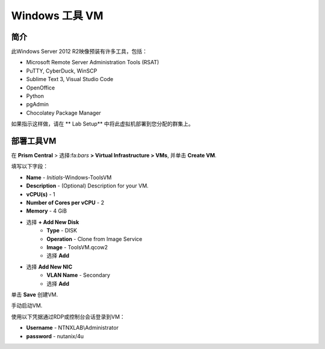 .. _windows_tools_vm:

----------------
Windows 工具 VM
----------------

简介
+++++++++

此Windows Server 2012 R2映像预装有许多工具，包括：

- Microsoft Remote Server Administration Tools (RSAT)
- PuTTY, CyberDuck, WinSCP
- Sublime Text 3, Visual Studio Code
- OpenOffice
- Python
- pgAdmin
- Chocolatey Package Manager

如果指示这样做，请在 ** Lab Setup** 中将此虚拟机部署到您分配的群集上。

.. raw:: html

  <strong><font color="red">Only deploy the VM once, it does not need to be cleaned up as part of any lab completion.</font></strong>

部署工具VM
++++++++++++++++++

在 **Prism Central** > 选择:fa:`bars` **> Virtual Infrastructure > VMs**, 并单击 **Create VM**.

填写以下字段：

- **Name** - *Initials*-Windows-ToolsVM
- **Description** - (Optional) Description for your VM.
- **vCPU(s)** - 1
- **Number of Cores per vCPU** - 2
- **Memory** - 4 GiB

- 选择 **+ Add New Disk**
    - **Type** - DISK
    - **Operation** - Clone from Image Service
    - **Image** - ToolsVM.qcow2
    - 选择 **Add**

- 选择 **Add New NIC**
    - **VLAN Name** - Secondary
    - 选择 **Add**

单击 **Save** 创建VM.

手动启动VM.

使用以下凭据通过RDP或控制台会话登录到VM：

- **Username** - NTNXLAB\\Administrator
- **password** - nutanix/4u
